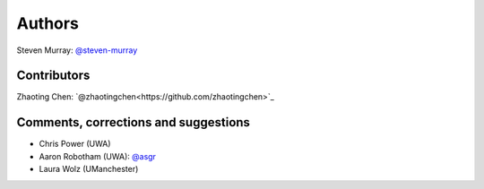Authors
=======
Steven Murray: `@steven-murray <https://github.com/steven-murray>`_

Contributors
------------
Zhaoting Chen: `@zhaotingchen<https://github.com/zhaotingchen>`_

Comments, corrections and suggestions
-------------------------------------
* Chris Power (UWA)
* Aaron Robotham (UWA): `@asgr <https://github.com/asgr>`_
* Laura Wolz (UManchester)
